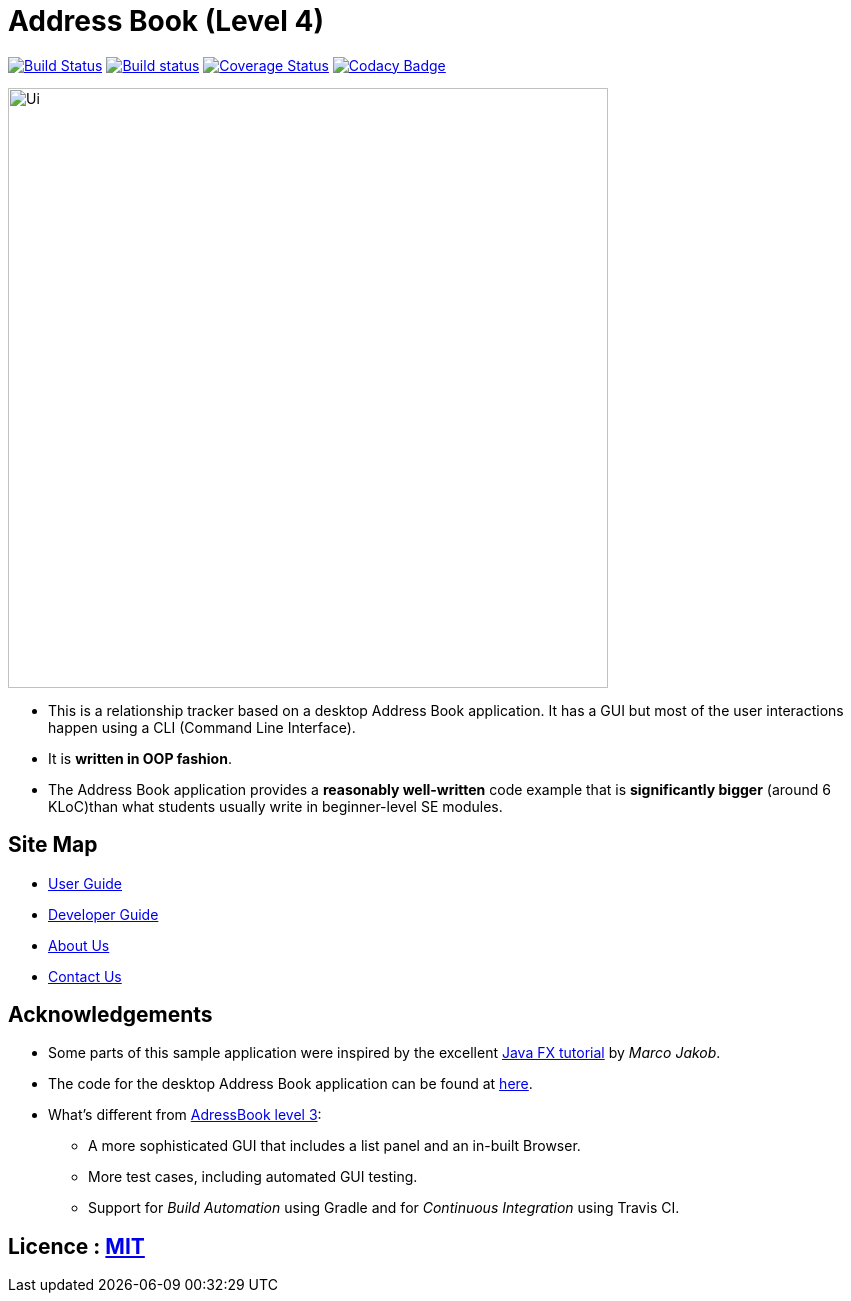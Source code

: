 = Address Book (Level 4)
ifdef::env-github,env-browser[:relfileprefix: docs/]
ifdef::env-github,env-browser[:outfilesuffix: .adoc]

https://travis-ci.org/CS2103AUG2017-F10-B1/main[image:https://travis-ci.org/CS2103AUG2017-F10-B1/main.svg?branch=master[Build Status]]
https://ci.appveyor.com/project/Xenonym/main[image:https://ci.appveyor.com/api/projects/status/nrq6in2rm5uyhyuq?svg=true[Build status]]
https://coveralls.io/github/CS2103AUG2017-F10-B1/main?branch=master[image:https://coveralls.io/repos/github/CS2103AUG2017-F10-B1/main/badge.svg?branch=master[Coverage Status]]
https://www.codacy.com/app/CS2103AUG2017-F10-B1/main?utm_source=github.com&utm_medium=referral&utm_content=CS2103AUG2017-F10-B1/main&utm_campaign=Badge_Grade[image:https://api.codacy.com/project/badge/Grade/94d3f4735a874f06bcbf7d9752f66f70[Codacy Badge]]

ifdef::env-github[]
image::docs/images/Ui.png[width="600"]
endif::[]

ifndef::env-github[]
image::images/Ui.png[width="600"]
endif::[]

* This is a relationship tracker based on a desktop Address Book application. It has a GUI but most of the user interactions happen using a CLI (Command Line Interface).
* It is *written in OOP fashion*.
* The Address Book application provides a *reasonably well-written* code example that is *significantly bigger* (around 6 KLoC)than what students usually write in beginner-level SE modules.

== Site Map

* <<UserGuide#, User Guide>>
* <<DeveloperGuide#, Developer Guide>>
* <<AboutUs#, About Us>>
* <<ContactUs#, Contact Us>>

== Acknowledgements

* Some parts of this sample application were inspired by the excellent http://code.makery.ch/library/javafx-8-tutorial/[Java FX tutorial] by
_Marco Jakob_.
* The code for the desktop Address Book application can be found at https://github.com/se-edu/addressbook-level4[here].
* What's different from https://github.com/se-edu/addressbook-level3[AdressBook level 3]:
** A more sophisticated GUI that includes a list  panel and an in-built Browser.
** More test cases, including automated GUI testing.
** Support for _Build Automation_ using Gradle and for _Continuous Integration_ using Travis CI.

== Licence : link:LICENSE[MIT]
